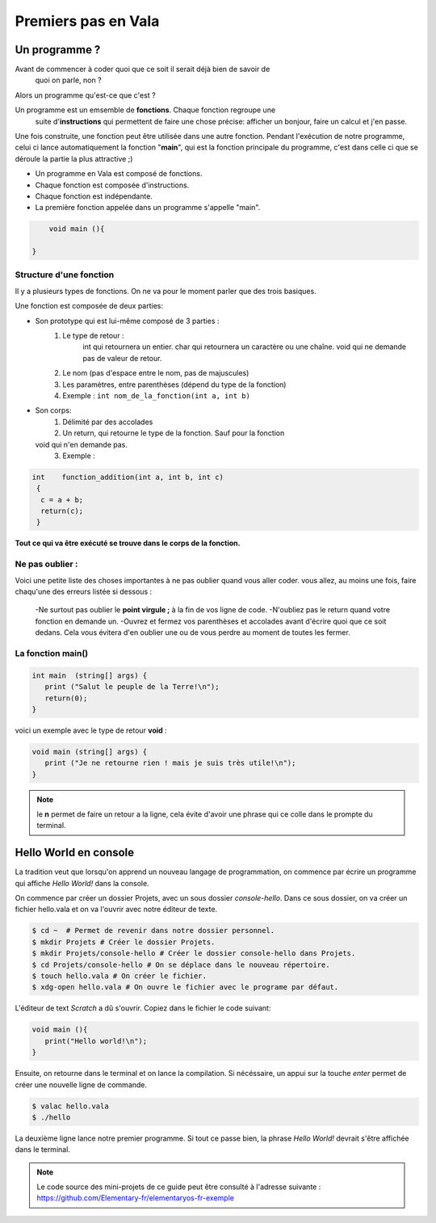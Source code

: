 ********************
Premiers pas en Vala
********************

Un programme ?
==============

Avant de commencer à coder quoi que ce soit il serait déjà bien de savoir de
  quoi on parle, non ?

Alors un programme qu'est-ce que c'est ?

Un programme est un emsemble de **fonctions**. Chaque fonction regroupe une
  suite d'**instructions** qui permettent de faire une chose précise: afficher
  un bonjour, faire un calcul et j'en passe.
Une fois construite, une fonction peut être utilisée dans une autre fonction.
Pendant l'exécution de notre programme, celui ci lance automatiquement la
fonction "**main**", qui est la fonction principale du programme, c'est dans
celle ci que se déroule la partie la plus attractive ;)

- Un programme en Vala est composé de fonctions.
- Chaque fonction est composée d'instructions.
- Chaque fonction est indépendante.
- La première fonction appelée dans un programme s'appelle "main".

.. code-block:: vala

       void main (){

   }

Structure d'une fonction
------------------------

Il y a plusieurs types de fonctions. On ne va pour le moment parler que des
trois basiques.

Une fonction est composée de deux parties:

* Son prototype qui est lui-même composé de 3 parties :
	1. Le type de retour :
		int qui retournera un entier.
		char qui retournera un caractère ou une chaîne.
		void qui ne demande pas de valeur de retour.
	2. Le nom (pas d'espace entre le nom, pas de majuscules)
	3. Les paramètres, entre parenthèses (dépend du type de la fonction)
        4. Exemple : ``int nom_de_la_fonction(int a, int b)``
* Son corps:
	1. Délimité par des accolades
	2. Un return, qui retourne le type de la fonction.  Sauf pour la fonction
  void qui n'en demande pas.
	3. Exemple :

.. code-block::

	int    function_addition(int a, int b, int c)
	 {
          c = a + b;
          return(c);
         }

**Tout ce qui va être exécuté se trouve dans le corps de la fonction.**

Ne pas oublier :
----------------

Voici une petite liste des choses importantes à ne pas oublier quand vous
aller coder. vous allez, au moins une fois, faire chaqu'une des erreurs
listée si dessous :
 \-Ne surtout pas oublier le **point virgule ;** à la fin de vos ligne de
 code. \
 \-N'oubliez pas le return quand votre fonction en demande un. \
 \-Ouvrez et fermez vos parenthèses et accolades avant d'écrire quoi que ce
 soit dedans. Cela vous évitera d'en oublier une ou de vous perdre au moment
 de toutes les fermer.

La fonction main()
------------------

.. code-block:: vala

   int main  (string[] args) {
      print ("Salut le peuple de la Terre!\n");
      return(0);
   }

voici un exemple avec le type de retour **void** :

.. code-block:: vala

   void main (string[] args) {
      print ("Je ne retourne rien ! mais je suis très utile!\n");
   }

.. note::
   le **\n** permet de faire un retour a la ligne, cela évite d'avoir une phrase qui ce colle dans le prompte du terminal.

Hello World en console
======================
La tradition veut que lorsqu'on apprend un nouveau langage de programmation,
on commence par écrire un programme qui affiche *Hello World!* dans la console.

On commence par créer un dossier Projets, avec un sous dossier
*console-hello*. Dans ce sous dossier, on va créer un fichier hello.vala et on
va l'ouvrir avec notre éditeur de texte.

.. code-block:: bash

   $ cd ~  # Permet de revenir dans notre dossier personnel.
   $ mkdir Projets # Créer le dossier Projets.
   $ mkdir Projets/console-hello # Créer le dossier console-hello dans Projets.
   $ cd Projets/console-hello # On se déplace dans le nouveau répertoire.
   $ touch hello.vala # On créer le fichier.
   $ xdg-open hello.vala # On ouvre le fichier avec le programe par défaut.

L'éditeur de text *Scratch* a dû s'ouvrir. Copiez dans le fichier le code
suivant:

.. code-block:: vala

   void main (){
      print("Hello world!\n");
   }

Ensuite, on retourne dans le terminal et on lance la compilation. Si
nécéssaire, un appui sur la touche *enter* permet de créer une nouvelle ligne
de commande.

.. code-block:: bash

   $ valac hello.vala
   $ ./hello

La deuxième ligne lance notre premier programme. Si tout ce passe bien, la
phrase *Hello World!* devrait s'être affichée dans le terminal.

.. note::
   Le code source des mini-projets de ce guide peut être consulté à l'adresse
   suivante : https://github.com/Elementary-fr/elementaryos-fr-exemple
